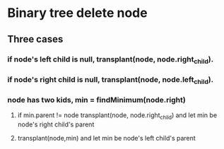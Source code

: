 * Binary tree delete node
** Three cases 
*** if node's left child is null, transplant(node, node.right_child).
*** if node's right child is null, transplant(node, node.left_child).
*** node has two kids, min = findMinimum(node.right)
**** if min.parent != node transplant(node, node.right_child) and let min be node's right child's parent
**** transplant(node,min) and let min be node's left child's parent
